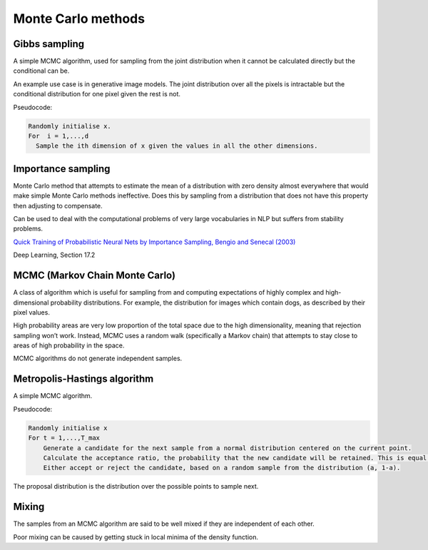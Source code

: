 """"""""""""""""""""""""""""""
Monte Carlo methods
""""""""""""""""""""""""""""""

Gibbs sampling
--------------------

A simple MCMC algorithm, used for sampling from the joint distribution when it cannot be calculated directly but the conditional can be.

An example use case is in generative image models. The joint distribution over all the pixels is intractable but the conditional distribution for one pixel given the rest is not.

Pseudocode:

.. code-block:: none

      Randomly initialise x.
      For  i = 1,...,d
        Sample the ith dimension of x given the values in all the other dimensions.

Importance sampling
------------------------
Monte Carlo method that attempts to estimate the mean of a distribution with zero density almost everywhere that would make simple Monte Carlo methods ineffective. Does this by sampling from a distribution that does not have this property then adjusting to compensate.

Can be used to deal with the computational problems of very large vocabularies in NLP but suffers from stability problems.

`Quick Training of Probabilistic Neural Nets by Importance Sampling, Bengio and Senecal (2003)  <http://www.iro.umontreal.ca/~lisa/publications2/index.php/attachments/single/21>`_

Deep Learning, Section 17.2

MCMC (Markov Chain Monte Carlo)
---------------------------------
A class of algorithm which is useful for sampling from and computing expectations of highly complex and high-dimensional probability distributions. For example, the distribution for images which contain dogs, as described by their pixel values.

High probability areas are very low proportion of the total space due to the high dimensionality, meaning that rejection sampling won’t work. Instead, MCMC uses a random walk (specifically a Markov chain) that attempts to stay close to areas of high probability in the space.

MCMC algorithms do not generate independent samples.

Metropolis-Hastings algorithm
---------------------------------
A simple MCMC algorithm.

Pseudocode:

.. code-block:: none

    Randomly initialise x
    For t = 1,...,T_max
        Generate a candidate for the next sample from a normal distribution centered on the current point.
        Calculate the acceptance ratio, the probability that the new candidate will be retained. This is equal to the density at the current point, divided by the density at the candidate point.
        Either accept or reject the candidate, based on a random sample from the distribution (a, 1-a).

The proposal distribution is the distribution over the possible points to sample next.

Mixing
----------
The samples from an MCMC algorithm are said to be well mixed if they are independent of each other.

Poor mixing can be caused by getting stuck in local minima of the density function.
